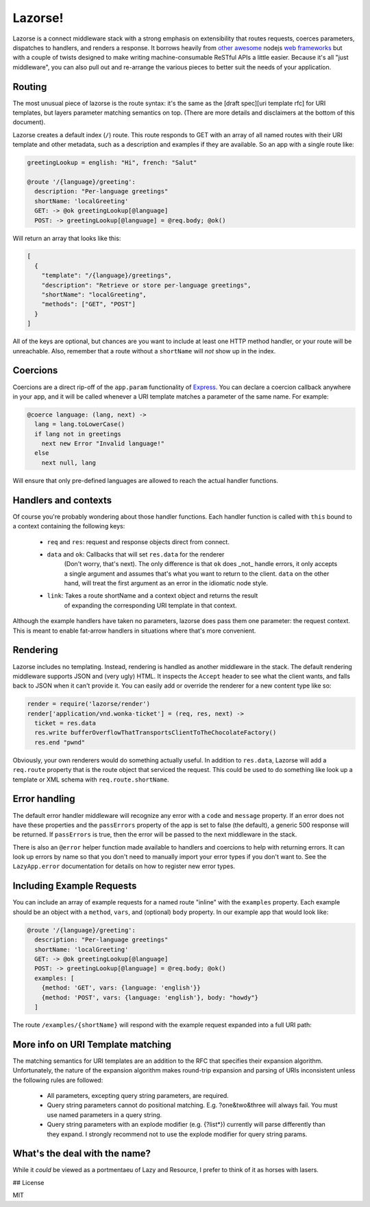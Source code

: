 Lazorse!
========

Lazorse is a connect middleware stack with a strong emphasis on extensibility
that routes requests, coerces parameters, dispatches to handlers, and renders a 
response. It borrows heavily from `other <zappa>`_ `awesome <coffeemate>`_ nodejs 
`web frameworks <express>`_ but with a couple of twists designed to make writing 
machine-consumable ReSTful APIs a little easier. Because it's all "just 
middleware", you can also pull out and re-arrange the various pieces to better 
suit the needs of your application.

Routing
-------

The most unusual piece of lazorse is the route syntax: it's the same as the 
[draft spec][uri template rfc] for URI templates, but layers parameter matching
semantics on top. (There are more details and disclaimers at the bottom of this
document).

Lazorse creates a default index (``/``) route. This route responds to GET with
an array of all named routes with their URI template and other metadata, such 
as a description and examples if they are available. So an app with a single 
route like:

.. sourcecode:: coffeescript

    greetingLookup = english: "Hi", french: "Salut"

    @route '/{language}/greeting':
      description: "Per-language greetings"
      shortName: 'localGreeting'
      GET: -> @ok greetingLookup[@language]
      POST: -> greetingLookup[@language] = @req.body; @ok()

Will return an array that looks like this:

.. sourcecode:: javascript

    [
      {
        "template": "/{language}/greetings", 
        "description": "Retrieve or store per-language greetings",
        "shortName": "localGreeting",
        "methods": ["GET", "POST"]
      }
    ]

All of the keys are optional, but chances are you want to include at least one
HTTP method handler, or your route will be unreachable. Also, remember that a
route without a ``shortName`` will *not* show up in the index.

Coercions
---------

Coercions are a direct rip-off of the ``app.param`` functionality of Express_.
You can declare a coercion callback anywhere in your app, and it will be called
whenever a URI template matches a parameter of the same name. For example:

.. sourcecode:: coffeescript

    @coerce language: (lang, next) ->
      lang = lang.toLowerCase()
      if lang not in greetings
        next new Error "Invalid language!"
      else
        next null, lang

Will ensure that only pre-defined languages are allowed to reach the actual
handler functions.

Handlers and contexts
---------------------

Of course you're probably wondering about those handler functions. Each handler
function is called with ``this`` bound to a context containing the following keys:

 - ``req`` and ``res``: request and response objects direct from connect.
 - ``data`` and ``ok``: Callbacks that will set ``res.data`` for the renderer
    (Don't worry, that's next). The only difference is that ``ok`` does
    _not_ handle errors, it only accepts a single argument and assumes that's
    what you want to return to the client. ``data`` on the other hand, will
    treat the first argument as an error in the idiomatic node style.
 - ``link``: Takes a route shortName and a context object and returns the result
    of expanding the corresponding URI template in that context.

Although the example handlers have taken no parameters, lazorse does pass them
one parameter: the request context. This is meant to enable fat-arrow handlers
in situations where that's more convenient.

Rendering
---------

Lazorse includes no templating. Instead, rendering is handled as another
middleware in the stack. The default rendering middleware supports JSON and
(very ugly) HTML. It inspects the ``Accept`` header to see what the client wants,
and falls back to JSON when it can't provide it. You can easily add or override
the renderer for a new content type like so:

.. sourcecode:: coffeescript

  render = require('lazorse/render')
  render['application/vnd.wonka-ticket'] = (req, res, next) ->
    ticket = res.data
    res.write bufferOverflowThatTransportsClientToTheChocolateFactory()
    res.end "pwnd"

Obviously, your own renderers would do something actually useful. In addition to
``res.data``, Lazorse will add a ``req.route`` property that is the route object
that serviced the request. This could be used to do something like look up a
template or XML schema with ``req.route.shortName``.

Error handling
--------------

The default error handler middleware will recognize any error with a ``code``
and ``message`` property. If an error does not have these properties and 
the ``passErrors`` property of the app is set to false (the default), a generic
500 response will be returned. If ``passErrors`` is true, then the error will
be passed to the next middleware in the stack.

There is also an ``@error`` helper function made available to handlers and
coercions to help with returning errors. It can look up errors by name so that
you don't need to manually import your error types if you don't want to. See the
``LazyApp.error`` documentation for details on how to register new error types.

Including Example Requests
--------------------------

You can include an array of example requests for a named route "inline" with the
``examples`` property. Each example should be an object with a ``method``,
``vars``, and (optional) ``body`` property. In our example app that would look
like:

.. sourcecode:: coffeescript

    @route '/{language}/greeting':
      description: "Per-language greetings"
      shortName: 'localGreeting'
      GET: -> @ok greetingLookup[@language]
      POST: -> greetingLookup[@language] = @req.body; @ok()
      examples: [
        {method: 'GET', vars: {language: 'english'}}
        {method: 'POST', vars: {language: 'english'}, body: "howdy"}
      ]
  

The route ``/examples/{shortName}`` will respond with the example request
expanded into a full URI path:

.. sourcecode:: javascript


More info on URI Template matching
----------------------------------

The matching semantics for URI templates are an addition to the RFC that
specifies their expansion algorithm. Unfortunately, the nature of the expansion
algorithm makes round-trip expansion and parsing of URIs inconsistent unless the
following rules are followed:

  * All parameters, excepting query string parameters, are required.
  * Query string parameters cannot do positional matching. E.g. ?one&two&three
    will always fail. You must use named parameters in a query string.
  * Query string parameters with an explode modifier (e.g. {?list*}) currently
    will parse differently than they expand. I strongly recommend 
    not to use the explode modifier for query string params.

What's the deal with the name?
------------------------------

While it *could* be viewed as a portmentaeu of Lazy and Resource, I prefer to
think of it as horses with lasers.

## License

MIT

.. _uri template rfc: http://tools.ietf.org/html/draft-gregorio-uritemplate-07
.. _express: http://expressjs.com
.. _zappa: http://zappajs.org
.. _coffeemate: https://github.com/kadirpekel/coffeemate

